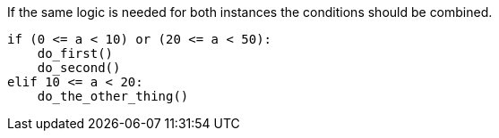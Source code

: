 If the same logic is needed for both instances the conditions should be combined.

[source,python,diff-id=1,diff-type=compliant]
----
if (0 <= a < 10) or (20 <= a < 50):
    do_first()
    do_second()
elif 10 <= a < 20:
    do_the_other_thing()
----